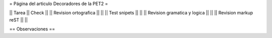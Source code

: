 = Página del articulo Decoradores de la PET2 =

|| Tarea || Check ||
|| Revision ortografica || ||
|| Test snipets || ||
|| Revision gramatica y logica || ||
|| Revision markup reST || ||

== Observaciones ==
